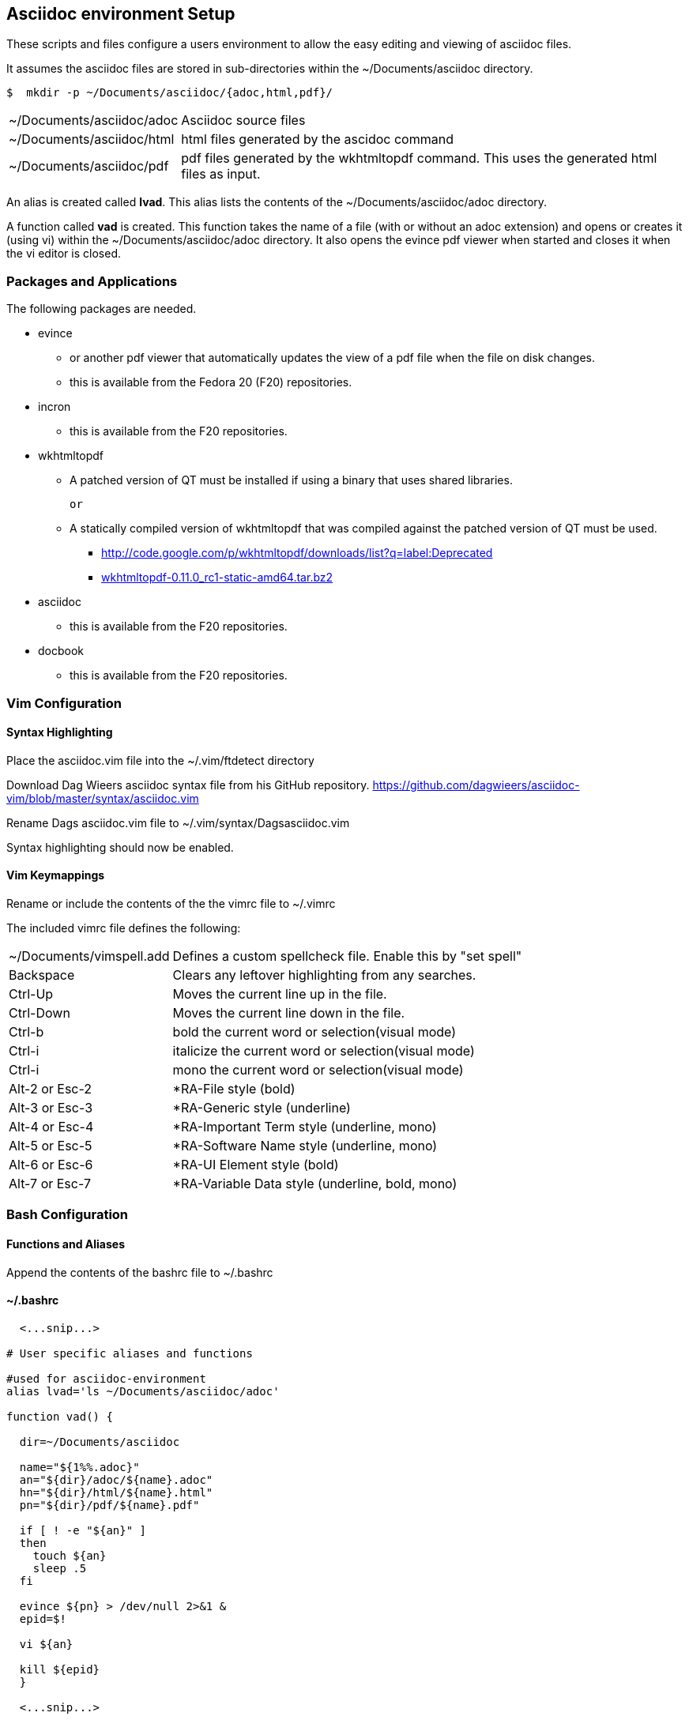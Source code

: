 
== Asciidoc environment Setup

These scripts and files configure a users environment to allow the easy editing and viewing of asciidoc files.

It assumes the asciidoc files are stored in sub-directories within the ~/Documents/asciidoc directory.

[source,bash]
----
$  mkdir -p ~/Documents/asciidoc/{adoc,html,pdf}/
----

[horizontal]
~/Documents/asciidoc/adoc;; Asciidoc source files
~/Documents/asciidoc/html;; html files generated by the ascidoc command
~/Documents/asciidoc/pdf;; pdf files generated by the wkhtmltopdf command. This uses the generated html files as input.

An alias is created called *lvad*. This alias lists the contents of the ~/Documents/asciidoc/adoc directory.

A function called *vad* is created. This function takes the name of a file (with or without an adoc extension) and opens or creates it (using vi) within the ~/Documents/asciidoc/adoc directory. It also opens the evince pdf viewer when started and closes it when the vi editor is closed.


=== Packages and Applications

The following packages are needed.

* evince
** or another pdf viewer that automatically updates the view of a pdf file when the file on disk changes.
** this is available from the Fedora 20 (F20) repositories.

* incron
** this is available from the F20 repositories.

* wkhtmltopdf
** A patched version of QT must be installed if using a binary that uses shared libraries.

 or

** A statically compiled version of wkhtmltopdf that was compiled against the patched version of QT must be used.
*** http://code.google.com/p/wkhtmltopdf/downloads/list?q=label:Deprecated
*** http://code.google.com/p/wkhtmltopdf/downloads/detail?name=wkhtmltopdf-0.11.0_rc1-static-amd64.tar.bz2&can=4&q=[wkhtmltopdf-0.11.0_rc1-static-amd64.tar.bz2]

* asciidoc
** this is available from the F20 repositories.

* docbook
** this is available from the F20 repositories.

=== Vim Configuration


==== Syntax Highlighting

Place the asciidoc.vim file into the ~/.vim/ftdetect directory

Download Dag Wieers asciidoc syntax file from his GitHub repository.
https://github.com/dagwieers/asciidoc-vim/blob/master/syntax/asciidoc.vim

Rename Dags asciidoc.vim file to ~/.vim/syntax/Dagsasciidoc.vim

Syntax highlighting should now be enabled.

==== Vim Keymappings

Rename or include the contents of the the vimrc file to ~/.vimrc

The included vimrc file defines the following:

[horizontal]
~/Documents/vimspell.add;; Defines a custom spellcheck file. Enable this by "set spell"

Backspace;; Clears any leftover highlighting from any searches.

Ctrl-Up;; Moves the current line up in the file.
Ctrl-Down;; Moves the current line down in the file.

Ctrl-b;; bold the current word or selection(visual mode)
Ctrl-i;; italicize the current word or selection(visual mode)
Ctrl-i;; mono the current word or selection(visual mode)

Alt-2 or Esc-2;; *RA-File style (bold)
Alt-3 or Esc-3;; *RA-Generic style (underline)
Alt-4 or Esc-4;; *RA-Important Term style (underline, mono)
Alt-5 or Esc-5;; *RA-Software Name style (underline, mono)
Alt-6 or Esc-6;; *RA-UI Element style (bold)
Alt-7 or Esc-7;; *RA-Variable Data style (underline, bold, mono)





=== Bash Configuration

==== Functions and Aliases

Append the contents of the bashrc file to ~/.bashrc

==== ~/.bashrc
[source,bash]
----
  <...snip...>

# User specific aliases and functions

#used for asciidoc-environment
alias lvad='ls ~/Documents/asciidoc/adoc'

function vad() {

  dir=~/Documents/asciidoc

  name="${1%%.adoc}"
  an="${dir}/adoc/${name}.adoc"
  hn="${dir}/html/${name}.html"
  pn="${dir}/pdf/${name}.pdf"

  if [ ! -e "${an}" ]
  then 
    touch ${an}
    sleep .5
  fi

  evince ${pn} > /dev/null 2>&1 &
  epid=$!

  vi ${an}

  kill ${epid}
  }

  <...snip...>
----


==== Autocomplete for vad function

To enable auto completion for the vad function that displays the adoc files already existing, place the vad_autocomplete file into the /etc/bash_autocompletion.d directory.


==== Automatically generating html and pdf files

Place the adoc_process.sh script into the ~/bin directory.

Copy the incron file to the /var/spool/incron directory. 
Make sure to rename the file to the users login name and set the owner/group to root/USERNAME and the permissions to 0600.

[source,bash]
----
-rw-------. 1 root myuser 99 Sep 24 17:18 /var/spool/incron/myuser
----

Also ensure you expand the tildes (~) in the file to the full path.

===== example
[source,bash]
----
/home/myuser/Documents/ascii <...snip...> /home/myuser/bin/ <...snip...>
----

The incrond daemon must be restarted to reload the configuration.



== FAQ
[qanda]
Why do I see "E474: Invalid argument: listchars=tab:»·,trail:·" error when editing .adoc files?::
This is likely due to the LANG variable not being set to use utf-8.  Please check your LANG variable value.
How do I check what value LANG is currently set?::
+
[source,bash]
----
 $  echo ${LANG}
----
How do I set a utf-8 value?::
per-shell:
+
[source,bash]
----
 $  export LANG=en_US.UTF-8
----
How do I set a persistent utf-8 value?::
add the following in ~/.bash_profile: 
+
[source,bash]
----
export LANG=en_US.UTF-8
----
What if I don't want to use utf-8?::
You can change the characters used in 'listchars' to ones available in your LANG character-set. For example, instead of '»·' use '>-' for tabs.



